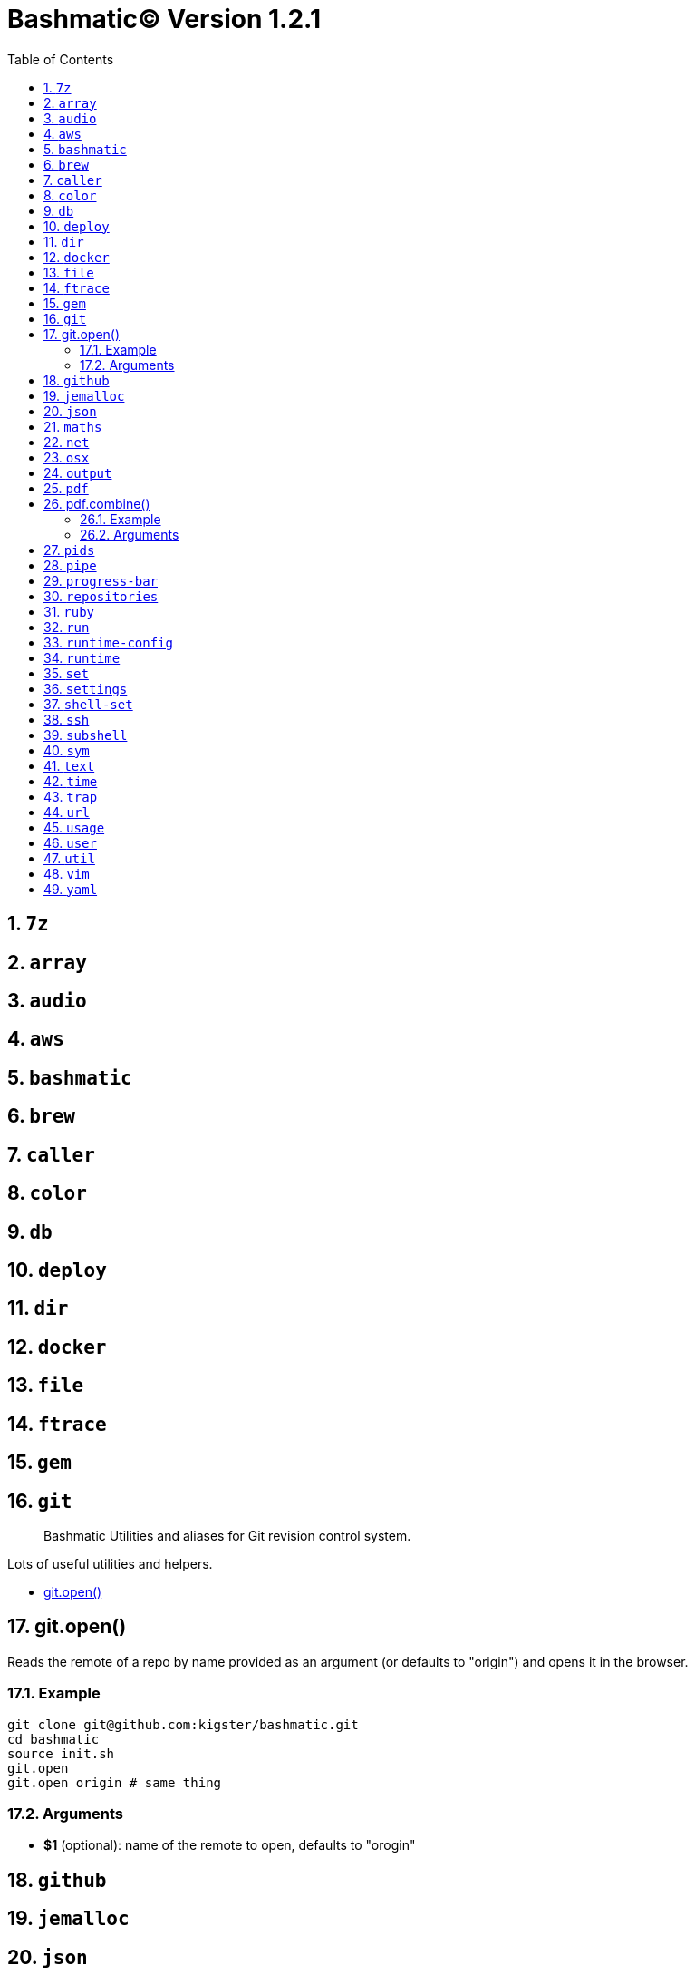 = Bashmatic© Version 1.2.1
:allow-uri-read:
:toc:
:toclevels: 4
:sectnums:
:showtitle:

== `7z`

== `array`

== `audio`

== `aws`

== `bashmatic`

== `brew`

== `caller`

== `color`

== `db`

== `deploy`

== `dir`

== `docker`

== `file`

== `ftrace`

== `gem`

== `git`

> Bashmatic Utilities and aliases for Git revision control system.

Lots of useful utilities and helpers.

* <<gitopen,git.open()>>

== git.open()

Reads the remote of a repo by name provided as
  an argument (or defaults to "origin") and opens it in the browser.

=== Example

[source,bash]
----
git clone git@github.com:kigster/bashmatic.git
cd bashmatic
source init.sh
git.open
git.open origin # same thing
----

=== Arguments

* *$1* (optional): name of the remote to open, defaults to "orogin"

== `github`

== `jemalloc`

== `json`

== `maths`

== `net`

== `osx`

== `output`

== `pdf`

> Bashmatic Utilities for PDF file handling

Install and uses GhostScript to manipulate PDFs.

* <<pdfcombine,pdf.combine()>>

== pdf.combine()

Combine multiple PDFs into a single one using ghostscript.

=== Example

[source,bash]
----
pdf.combine ~/merged.pdf 'my-book-chapter*'
----

=== Arguments

* *$1* (pathname): to the merged file
* *...* (the): rest of the PDF files to combine

== `pids`

== `pipe`

== `progress-bar`

== `repositories`

== `ruby`

== `run`

== `runtime-config`

== `runtime`

== `set`

== `settings`

== `shell-set`

== `ssh`

== `subshell`

== `sym`

== `text`

== `time`

== `trap`

== `url`

== `usage`

== `user`

== `util`

== `vim`

== `yaml`

'''
